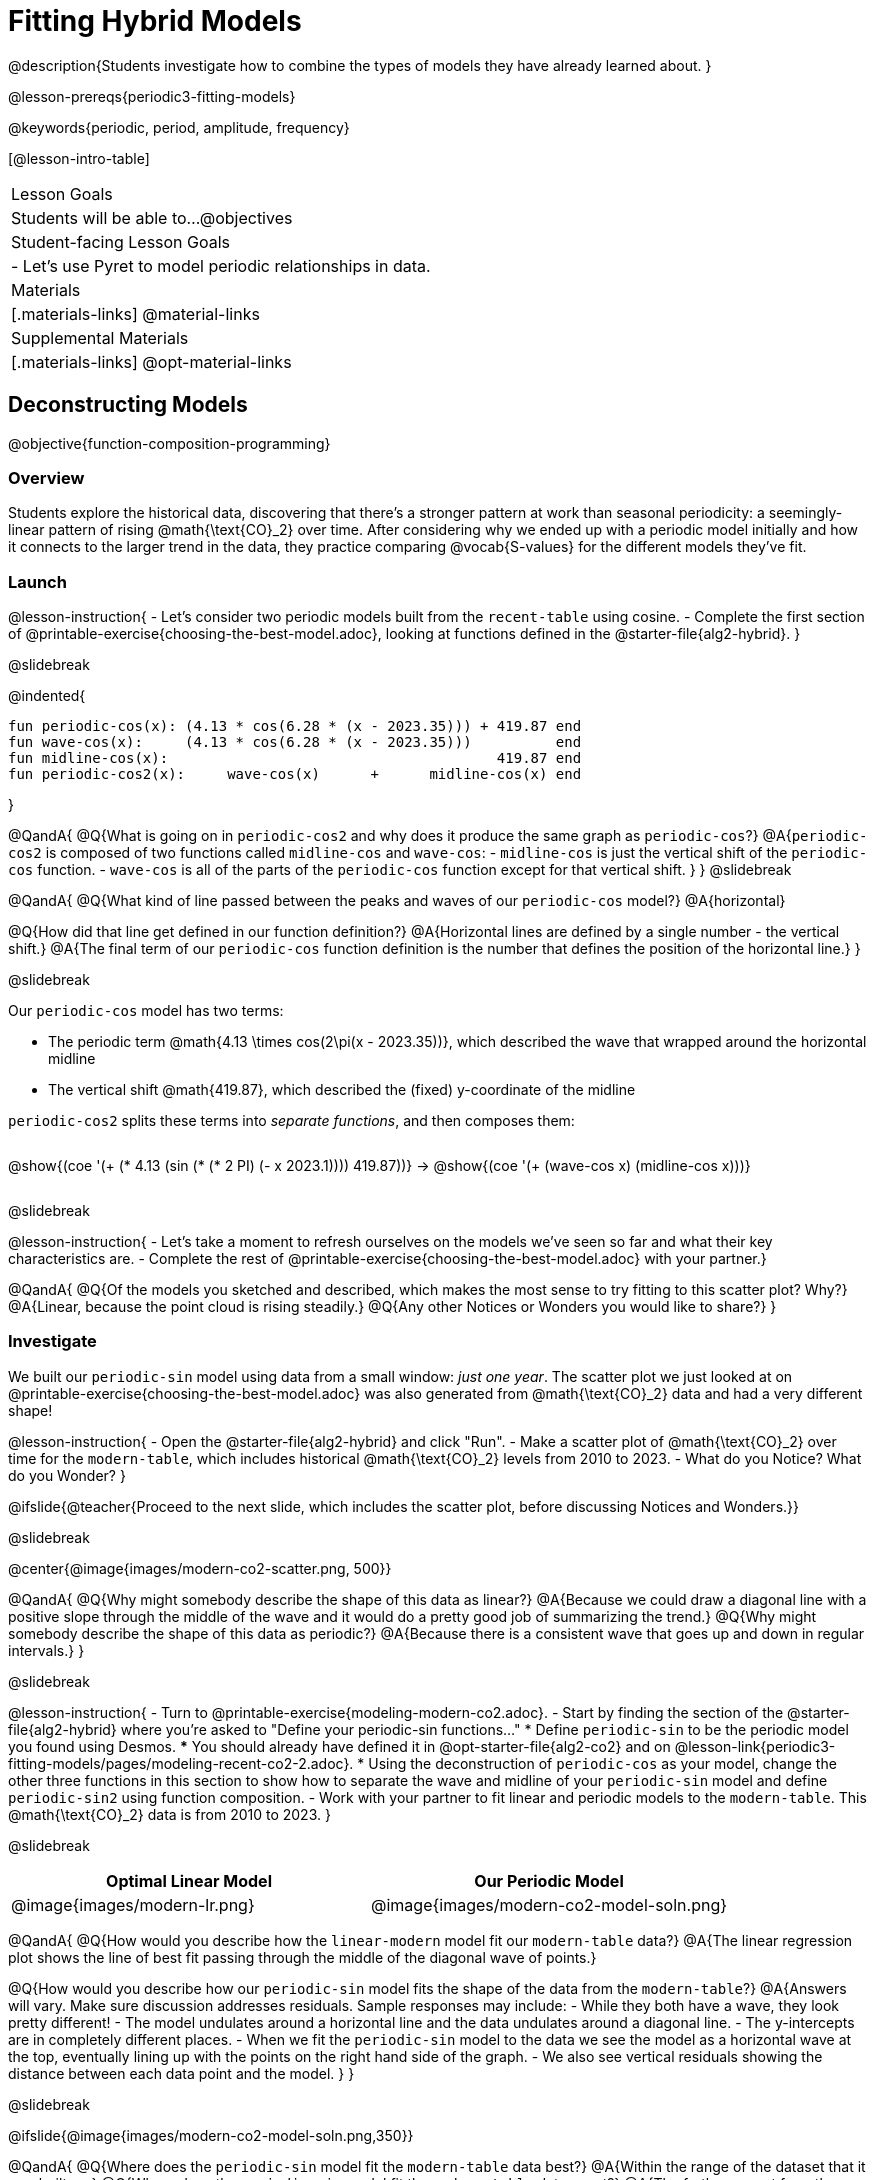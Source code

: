 = Fitting Hybrid Models

@description{Students investigate how to combine the types of models they have already learned about. }

@lesson-prereqs{periodic3-fitting-models}

@keywords{periodic, period, amplitude, frequency}

[@lesson-intro-table]
|===

| Lesson Goals
| Students will be able to...
@objectives

| Student-facing Lesson Goals
|

- Let's use Pyret to model periodic relationships in data.

| Materials
|[.materials-links]
@material-links

| Supplemental Materials
|[.materials-links]
@opt-material-links

|===

== Deconstructing Models
@objective{function-composition-programming}

=== Overview

Students explore the historical data, discovering that there's a stronger pattern at work than seasonal periodicity: a seemingly-linear pattern of rising @math{\text{CO}_2} over time. After considering why we ended up with a periodic model initially and how it connects to the larger trend in the data, they practice comparing @vocab{S-values} for the different models they've fit.

=== Launch

@lesson-instruction{
- Let's consider two periodic models built from the `recent-table` using cosine.
- Complete the first section of @printable-exercise{choosing-the-best-model.adoc}, looking at functions defined in the @starter-file{alg2-hybrid}.
}

@slidebreak

@indented{
```
fun periodic-cos(x): (4.13 * cos(6.28 * (x - 2023.35))) + 419.87 end 
fun wave-cos(x):     (4.13 * cos(6.28 * (x - 2023.35)))          end 
fun midline-cos(x):                                       419.87 end 
fun periodic-cos2(x):     wave-cos(x)      +      midline-cos(x) end
```
}

@QandA{
@Q{What is going on in `periodic-cos2` and why does it produce the same graph as `periodic-cos`?}
@A{`periodic-cos2` is composed of two functions called `midline-cos` and `wave-cos`:
  - `midline-cos` is just the vertical shift of the `periodic-cos` function.
  - `wave-cos` is all of the parts of the `periodic-cos` function except for that vertical shift.
}
}
@slidebreak


@QandA{
@Q{What kind of line passed between the peaks and waves of our `periodic-cos` model?}
@A{horizontal}

@Q{How did that line get defined in our function definition?}
@A{Horizontal lines are defined by a single number - the vertical shift.}
@A{The final term of our `periodic-cos` function definition is the number that defines the position of the horizontal line.}
}

@slidebreak

Our `periodic-cos` model has two terms:

- The periodic term @math{4.13 \times cos(2\pi(x - 2023.35))}, which described the wave that wrapped around the horizontal midline
- The vertical shift @math{419.87}, which described the (fixed) y-coordinate of the midline

++++
<style>
/* Add custom CSS to make the math bold, and add coloring to nested circles */
.hybridmath .mathunicode { font-weight: bold !important; }
.hybridCOE { display: inline-block !important; }
.hybridCOE .circleevalsexp { width: unset; vertical-align: middle; }

.hybridCOE .expression { background: rgb(231 231 231) !important; }
.hybridCOE .expression .expression { background: white !important; }

/* Further customized CSS to make any nesting after level 2 50% opaque */
.first .expression > .value { background: white !important; }
.first .circleevalsexp > .expression > .expression > .expression { opacity: 0.5; }
</style>
++++

`periodic-cos2` splits these terms into _separate functions_, and then composes them:

[.hybridCOE.first.center]
@show{(coe '(+ (* 4.13 (sin (* (* 2 PI) (- x 2023.1)))) 419.87))} &rarr;

[.hybridCOE.second.center]
@show{(coe '(+ (wave-cos x) (midline-cos x)))}

@slidebreak

@lesson-instruction{
- Let's take a moment to refresh ourselves on the models we've seen so far and what their key characteristics are.
- Complete the rest of @printable-exercise{choosing-the-best-model.adoc} with your partner.}

@QandA{
@Q{Of the models you sketched and described, which makes the most sense to try fitting to this scatter plot? Why?}
@A{Linear, because the point cloud is rising steadily.}
@Q{Any other Notices or Wonders you would like to share?}
}

=== Investigate

We built our `periodic-sin` model using data from a small window: _just one year_. The scatter plot we just looked at on @printable-exercise{choosing-the-best-model.adoc} was also generated from @math{\text{CO}_2} data and had a very different shape!

@lesson-instruction{
- Open the @starter-file{alg2-hybrid} and click "Run".
- Make a scatter plot of @math{\text{CO}_2} over time for the `modern-table`, which includes historical @math{\text{CO}_2} levels from 2010 to 2023.
- What do you Notice? What do you Wonder?
}

@ifslide{@teacher{Proceed to the next slide, which includes the scatter plot, before discussing Notices and Wonders.}}

@slidebreak

@center{@image{images/modern-co2-scatter.png, 500}}

@QandA{
@Q{Why might somebody describe the shape of this data as linear?}
@A{Because we could draw a diagonal line with a positive slope through the middle of the wave and it would do a pretty good job of summarizing the trend.}
@Q{Why might somebody describe the shape of this data as periodic?}
@A{Because there is a consistent wave that goes up and down in regular intervals.}
}

@slidebreak

@lesson-instruction{
- Turn to @printable-exercise{modeling-modern-co2.adoc}.
- Start by finding the section of the @starter-file{alg2-hybrid} where you're asked to "Define your periodic-sin functions..."
  * Define `periodic-sin` to be the periodic model you found using Desmos.
  *** You should already have defined it in @opt-starter-file{alg2-co2} and on @lesson-link{periodic3-fitting-models/pages/modeling-recent-co2-2.adoc}.
  * Using the deconstruction of `periodic-cos` as your model, change the other three functions in this section to show how to separate the wave and midline of your `periodic-sin` model and define `periodic-sin2` using function composition.
- Work with your partner to fit linear and periodic models to the `modern-table`. This @math{\text{CO}_2} data is from 2010 to 2023.
}


@slidebreak

[cols="^1a,^1a", options="header"]
|===
| Optimal Linear Model			| Our Periodic Model
|@image{images/modern-lr.png}	|@image{images/modern-co2-model-soln.png}
|===

@QandA{
@Q{How would you describe how the `linear-modern` model fit our `modern-table` data?}
@A{The linear regression plot shows the line of best fit passing through the middle of the diagonal wave of points.}

@Q{How would you describe how our `periodic-sin` model fits the shape of the data from the `modern-table`?}
@A{Answers will vary. Make sure discussion addresses residuals. Sample responses may include:
 - While they both have a wave, they look pretty different!
 - The model undulates around a horizontal line and the data undulates around a diagonal line.
 - The y-intercepts are in completely different places.
 - When we fit the `periodic-sin` model to the data we see the model as a horizontal wave at the top, eventually lining up with the points on the right hand side of the graph. 
 - We also see vertical residuals showing the distance between each data point and the model.
}
}

@slidebreak

@ifslide{@image{images/modern-co2-model-soln.png,350}}

@QandA{
@Q{Where does the `periodic-sin` model fit the `modern-table` data best?}
@A{Within the range of the dataset that it was built on.}
@Q{Where does the `periodic-sin` model fit the `modern-table` data worst?}
@A{The farther we get from the date range it was built on.}
}

@slidebreak

@QandA{
@Q{How would you describe the shape of the model you drew that would be optimal?}
@A{Hopefully students will describe a wave whose midline is diagonal.}
}

=== Synthesize

@QandA{
@Q{We built the `periodic-sin` model to fit the data in the `recent-table`. Why doesn't it do a good job of predicting @math{CO_2} levels for a larger time frame?}
@A{Models are only reliable within the span of the data they fit. The fact that the model fit `recent-table` well means it's a good model _for that year_, but we can't make any assumptions about dates outside of the range of the training data.}
}

== Hybrid Models

=== Overview

Students explore the possibility that a model could combine various kinds of models and use function composition to define functions from other functions.

=== Launch

@ifslide{@right{@image{images/historical-scatter-plot.png}}} 
When we zoom out to see the historical @math{\text{CO}_2} data, we see that there are two different things going on:

1. The amount of @math{\text{CO}_2} in the air _generally_ rises over time, for a positive, linear relationship with the year.
2. There are seasonal, periodic variations that cause @math{\text{CO}_2} to fluctuate up and down across that line.

The wave is following a diagonal line... {nbsp}so the midline for our model shouldn't be horizontal at all!  

@slidebreak

@lesson-instruction{
- *Is it possible for a model to be both linear _and_ periodic?*
- With your partner, complete @printable-exercise{hybrid.adoc}.
}

@slidebreak

@QandA{
@Q{What line should our model wrap around?}
@A{Our line of best fit!}

@Q{What happens when you fit your `hybrid-modern` model to the `modern-table` data?}
@A{The model should now look like waves along a diagonal.}

@Q{How much less error do we expect from predictions made with `hybrid-modern` than with `linear-modern`?}
@A{38%}
}

@slidebreak

By replacing the vertical shift term in our periodic model with the linear model from `lr-plot`, we get the best of both worlds:

- Linear behavior for the midline representing the long-term trend...
- Periodic behavior for the seasonal variation in @math{\text{CO}_2}

[.hybridmath.center]
@big{*@math{f(x) = 4.13 \times sin(2\pi(x - 2023.1)) + (1.8345x + -3296)}*}

[.hybridCOE.center]
@show{(coe '(+ (wave-sin x) (linear-modern x)))}

@slidebreak

We can visualize the body of the function using the Circles of Evaluation.

@lesson-instruction{
- Now that you know how to build a hybrid model, let's have you try building one on your own! 
- Turn to @printable-exercise{more-hybrid.adoc} and build a hybrid model for the full @math{\text{CO}_2} data.
}

=== Synthesize

@QandA{
@Q{Why did our hybrid model fit better than the periodic or linear models alone?}
@A{Because it captures both the overarching trend and the seasonal trend.}

@Q{Why doesn't it make sense to compare the following S-values?
 - the error we expect for predictions made from our `periodic-sin` model with the data in the `modern-table` 
 - the error we expect for predictions made from our `periodic-sin` model with the data in the `recent-table`}
@A{The datasets have completely different ranges!}

@Q{Internet memes start out being shared from friend to friend, growing slowly until they "go viral". What would a hybrid model for meme growth look like, and what kinds of models would need to be combined?}
@A{Before it goes viral, the growth of a meme probably looks linear (growing faster in the beginning than an exponential model), but eventually the steep part of the curve takes over, and the model looks exponential.}
}

@strategy{Going Deeper}{
- If students look carefully at the fit of their hybrid periodic model to the `co2-table`, they'll see that the model _under-predicts_ at the beginning of the graph, then _over-predicts_ in the middle, the _under-predicts_ again at the end. Is it possible that there's an _even-better_ hybrid model, which mixes periodic growth with something other than linear?
- Have your students refer back to @lesson-link{exponential1-exploring-covid}. As with the `recent-table` table in @starter-file{alg2-hybrid}, the starter file there constrains the dataset to show only recent data. This is done for the same reason: to introduce students to a more perfectly-exponential model. Now that students know how to combine terms from different models, they can go back and build a model that fits the entire Covid dataset!
}

